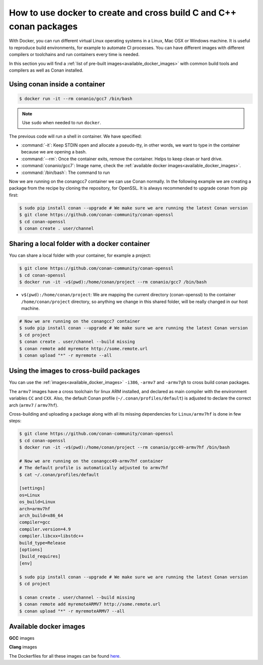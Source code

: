 .. _docker_conan:

How to use docker to create and cross build C and C++ conan packages
====================================================================

With Docker, you can run different virtual Linux operating systems in a Linux, Mac OSX or Windows machine.
It is useful to reproduce build environments, for example to automate CI processes. You can have
different images with different compilers or toolchains and run containers every time is needed.

In this section you will find a :ref:`list of pre-built images<available_docker_images>` with common
build tools and compilers as well as Conan installed.


Using conan inside a container
------------------------------

.. code-block:: bash

    $ docker run -it --rm conanio/gcc7 /bin/bash


.. note::

    Use ``sudo`` when needed to run ``docker``.

The previous code will run a shell in container. We have specified:

- :command:`-it`: Keep STDIN open and allocate a pseudo-tty, in other words, we want to type in the container because we are opening a bash.
- :command:`--rm`: Once the container exits, remove the container. Helps to keep clean or hard drive.
- :command:`conanio/gcc7`: Image name, check the :ref:`available docker images<available_docker_images>`.
- :command:`/bin/bash`: The command to run


Now we are running on the conangcc7 container we can use Conan normally. In the following example we are
creating a package from the recipe by cloning the repository, for OpenSSL.
It is always recommended to upgrade conan from pip first:

.. code-block:: bash

    $ sudo pip install conan --upgrade # We make sure we are running the latest Conan version
    $ git clone https://github.com/conan-community/conan-openssl
    $ cd conan-openssl
    $ conan create . user/channel


Sharing a local folder with a docker container
----------------------------------------------

You can share a local folder with your container, for example a project:

.. code-block:: bash

    $ git clone https://github.com/conan-community/conan-openssl
    $ cd conan-openssl
    $ docker run -it -v$(pwd):/home/conan/project --rm conanio/gcc7 /bin/bash


- ``v$(pwd):/home/conan/project``: We are mapping the current directory (conan-openssl) to the container
  ``/home/conan/project`` directory, so anything we change in this shared folder, will be really changed
  in our host machine.

.. code-block:: bash

    # Now we are running on the conangcc7 container
    $ sudo pip install conan --upgrade # We make sure we are running the latest Conan version
    $ cd project
    $ conan create . user/channel --build missing
    $ conan remote add myremote http://some.remote.url
    $ conan upload "*" -r myremote --all


Using the images to cross-build packages
----------------------------------------

You can use the :ref:`images<available_docker_images>` ``-i386``, ``-armv7`` and ``-armv7gh`` to cross build
conan packages.

The ``armv7`` images have a cross toolchain for linux ARM installed, and declared as main compiler with the
environment variables ``CC`` and ``CXX``. Also, the default Conan profile (``~/.conan/profiles/default``)
is adjusted to declare the correct arch (``armv7`` / ``armv7hf``).

Cross-building and uploading a package along with all its missing dependencies for ``Linux/armv7hf`` is done in few steps:

.. code-block:: bash

    $ git clone https://github.com/conan-community/conan-openssl
    $ cd conan-openssl
    $ docker run -it -v$(pwd):/home/conan/project --rm conanio/gcc49-armv7hf /bin/bash

    # Now we are running on the conangcc49-armv7hf container
    # The default profile is automatically adjusted to armv7hf
    $ cat ~/.conan/profiles/default

    [settings]
    os=Linux
    os_build=Linux
    arch=armv7hf
    arch_build=x86_64
    compiler=gcc
    compiler.version=4.9
    compiler.libcxx=libstdc++
    build_type=Release
    [options]
    [build_requires]
    [env]

    $ sudo pip install conan --upgrade # We make sure we are running the latest Conan version
    $ cd project

    $ conan create . user/channel --build missing
    $ conan remote add myremoteARMV7 http://some.remote.url
    $ conan upload "*" -r myremoteARMV7 --all



.. _available_docker_images:

Available docker images
-----------------------

**GCC** images

+-----------------------------------------------------------------------------------------------------+----------------+
| **Version**                                                                                         | **Target Arch**|
+-----------------------------------------------------------------------------------------------------+----------------+
| `conanio/gcc49 (GCC 4.9) <https://hub.docker.com/r/conanio/gcc49/>`_                        | x86_64         |
+-----------------------------------------------------------------------------------------------------+----------------+
| `conanio/gcc49-i386 (GCC 4.9) <https://hub.docker.com/r/conanio/gcc49-i386/>`_              | x86            |
+-----------------------------------------------------------------------------------------------------+----------------+
| `conanio/gcc49-armv7 (GCC 4.9) <https://hub.docker.com/r/conanio/gcc49-armv7/>`_            | armv7          |
+-----------------------------------------------------------------------------------------------------+----------------+
| `conanio/gcc49-armv7hf (GCC 4.9) <https://hub.docker.com/r/conanio/gcc49-armv7hf/>`_        | armv7hf        |
+-----------------------------------------------------------------------------------------------------+----------------+
| `conanio/gcc5-armv7 (GCC 5) <https://hub.docker.com/r/conanio/gcc5-armv7/>`_                | armv7          |
+-----------------------------------------------------------------------------------------------------+----------------+
| `conanio/gcc5-armv7hf (GCC 5) <https://hub.docker.com/r/conanio/gcc5-armv7hf/>`_            | armv7hf        |
+-----------------------------------------------------------------------------------------------------+----------------+
| `conanio/gcc5 (GCC 5) <https://hub.docker.com/r/conanio/gcc5/>`_                            | x86_64         |
+-----------------------------------------------------------------------------------------------------+----------------+
| `conanio/gcc5-i386 (GCC 5)  <https://hub.docker.com/r/conanio/gcc5-i386/>`_                 | x86            |
+-----------------------------------------------------------------------------------------------------+----------------+
| `conanio/gcc5-armv7 (GCC 5) <https://hub.docker.com/r/conanio/gcc5-armv7/>`_                | armv7          |
+-----------------------------------------------------------------------------------------------------+----------------+
| `conanio/gcc5-armv7hf (GCC 5)  <https://hub.docker.com/r/conanio/gcc5-armv7hf/>`_           | armv7hf        |
+-----------------------------------------------------------------------------------------------------+----------------+
| `conanio/gcc6 (GCC 6) <https://hub.docker.com/r/conanio/gcc6/>`_                            | x86_64         |
+-----------------------------------------------------------------------------------------------------+----------------+
| `conanio/gcc6-i386 (GCC 6)  <https://hub.docker.com/r/conanio/gcc6-i386/>`_                 | x86            |
+-----------------------------------------------------------------------------------------------------+----------------+
| `conanio/gcc6-armv7 (GCC 6)  <https://hub.docker.com/r/conanio/gcc6-armv7/>`_               | armv7          |
+-----------------------------------------------------------------------------------------------------+----------------+
| `conanio/gcc6-armv7hf: (GCC 6)  <https://hub.docker.com/r/conanio/gcc6-armv7hf/>`_          | armv7hf        |
+-----------------------------------------------------------------------------------------------------+----------------+
| `conanio/gcc7-i386 (GCC 7) <https://hub.docker.com/r/conanio/gcc7-i386/>`_                  | x86            |
+-----------------------------------------------------------------------------------------------------+----------------+
| `conanio/gcc7 (GCC 7) <https://hub.docker.com/r/conanio/gcc7/>`_                            | x86_64         |
+-----------------------------------------------------------------------------------------------------+----------------+
| `conanio/gcc7-armv7 (GCC 7) <https://hub.docker.com/r/conanio/gcc7-armv7/>`_                | armv7          |
+-----------------------------------------------------------------------------------------------------+----------------+
| `conanio/gcc7-armv7hf (GCC 7) <https://hub.docker.com/r/conanio/gcc7-armv7hf/>`_            | armv7hf        |
+-----------------------------------------------------------------------------------------------------+----------------+


**Clang** images

+----------------------------------------------------------------------------------------------------+------------------+
| Version                                                                                            | **Target Arch**  |
+----------------------------------------------------------------------------------------------------+------------------+
| `conanio/clang38 (Clang 3.8) <https://hub.docker.com/r/conanio/clang38/>`_                 | x86_64           |
+----------------------------------------------------------------------------------------------------+------------------+
| `conanio/clang39-i386 (Clang 3.9) <https://hub.docker.com/r/conanio/clang39-i386/>`_       | x86              |
+----------------------------------------------------------------------------------------------------+------------------+
| `conanio/clang39 (Clang 3.9) <https://hub.docker.com/r/conanio/clang39/>`_                 | x86_64           |
+----------------------------------------------------------------------------------------------------+------------------+
| `conanio/clang40-i386 (Clang 4) <https://hub.docker.com/r/conanio/clang40/-i386>`_         | x86              |
+----------------------------------------------------------------------------------------------------+------------------+
| `conanio/clang40 (Clang 4) <https://hub.docker.com/r/conanio/clang40/>`_                   | x86_64           |
+----------------------------------------------------------------------------------------------------+------------------+
| `conanio/clang50-i386 (Clang 5) <https://hub.docker.com/r/conanio/clang50-i386/>`_         | x86              |
+----------------------------------------------------------------------------------------------------+------------------+
| `conanio/clang50 (Clang 5) <https://hub.docker.com/r/conanio/clang50/>`_                   | x86_64           |
+----------------------------------------------------------------------------------------------------+------------------+


The Dockerfiles for all these images can be found `here <https://github.com/conan-io/conan-docker-tools>`_.